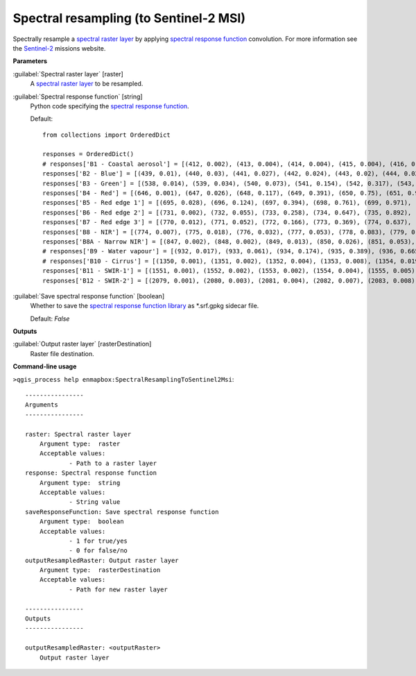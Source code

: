.. _Spectral resampling (to Sentinel-2 MSI):

***************************************
Spectral resampling (to Sentinel-2 MSI)
***************************************

Spectrally resample a `spectral raster layer <https://enmap-box.readthedocs.io/en/latest/general/glossary.html#term-spectral-raster-layer>`_ by applying `spectral response function <https://enmap-box.readthedocs.io/en/latest/general/glossary.html#term-spectral-response-function>`_ convolution.
For more information see the `Sentinel-2 <https://sentinel.esa.int/web/sentinel/missions/sentinel-2>`_ missions website.

**Parameters**


:guilabel:`Spectral raster layer` [raster]
    A `spectral raster layer <https://enmap-box.readthedocs.io/en/latest/general/glossary.html#term-spectral-raster-layer>`_ to be resampled.


:guilabel:`Spectral response function` [string]
    Python code specifying the `spectral response function <https://enmap-box.readthedocs.io/en/latest/general/glossary.html#term-spectral-response-function>`_.

    Default::

        from collections import OrderedDict
        
        responses = OrderedDict()
        # responses['B1 - Coastal aerosol'] = [(412, 0.002), (413, 0.004), (414, 0.004), (415, 0.004), (416, 0.006), (417, 0.004), (418, 0.003), (419, 0.001), (420, 0.002), (421, 0.001), (422, 0.001), (423, 0.0), (424, 0.0), (425, 0.001), (426, 0.001), (427, 0.002), (428, 0.002), (429, 0.004), (430, 0.029), (431, 0.119), (432, 0.324), (433, 0.573), (434, 0.715), (435, 0.762), (436, 0.789), (437, 0.809), (438, 0.811), (439, 0.824), (440, 0.854), (441, 0.871), (442, 0.887), (443, 0.926), (444, 0.982), (445, 1.0), (446, 0.975), (447, 0.936), (448, 0.89), (449, 0.85), (450, 0.826), (451, 0.784), (452, 0.614), (453, 0.33), (454, 0.124), (455, 0.044), (456, 0.015)]
        responses['B2 - Blue'] = [(439, 0.01), (440, 0.03), (441, 0.027), (442, 0.024), (443, 0.02), (444, 0.023), (445, 0.025), (446, 0.017), (447, 0.021), (448, 0.016), (449, 0.021), (450, 0.018), (451, 0.018), (452, 0.018), (453, 0.019), (454, 0.019), (455, 0.027), (456, 0.043), (457, 0.072), (458, 0.154), (459, 0.328), (460, 0.553), (461, 0.71), (462, 0.753), (463, 0.752), (464, 0.757), (465, 0.763), (466, 0.762), (467, 0.785), (468, 0.815), (469, 0.862), (470, 0.893), (471, 0.92), (472, 0.919), (473, 0.913), (474, 0.9), (475, 0.89), (476, 0.882), (477, 0.876), (478, 0.884), (479, 0.907), (480, 0.932), (481, 0.939), (482, 0.944), (483, 0.922), (484, 0.886), (485, 0.847), (486, 0.813), (487, 0.782), (488, 0.773), (489, 0.772), (490, 0.787), (491, 0.812), (492, 0.846), (493, 0.888), (494, 0.928), (495, 0.951), (496, 0.966), (497, 0.969), (498, 0.966), (499, 0.958), (500, 0.954), (501, 0.952), (502, 0.957), (503, 0.966), (504, 0.977), (505, 0.977), (506, 0.974), (507, 0.959), (508, 0.935), (509, 0.902), (510, 0.872), (511, 0.844), (512, 0.823), (513, 0.815), (514, 0.821), (515, 0.84), (516, 0.87), (517, 0.915), (518, 0.961), (519, 0.992), (520, 1.0), (521, 0.984), (522, 0.911), (523, 0.74), (524, 0.504), (525, 0.305), (526, 0.18), (527, 0.107), (528, 0.066), (529, 0.042), (530, 0.027), (531, 0.014), (532, 0.003)]
        responses['B3 - Green'] = [(538, 0.014), (539, 0.034), (540, 0.073), (541, 0.154), (542, 0.317), (543, 0.553), (544, 0.749), (545, 0.849), (546, 0.898), (547, 0.922), (548, 0.926), (549, 0.911), (550, 0.888), (551, 0.865), (552, 0.847), (553, 0.839), (554, 0.845), (555, 0.862), (556, 0.888), (557, 0.924), (558, 0.96), (559, 0.987), (560, 1.0), (561, 0.999), (562, 0.981), (563, 0.945), (564, 0.898), (565, 0.856), (566, 0.818), (567, 0.789), (568, 0.765), (569, 0.75), (570, 0.751), (571, 0.761), (572, 0.782), (573, 0.799), (574, 0.81), (575, 0.814), (576, 0.774), (577, 0.629), (578, 0.404), (579, 0.215), (580, 0.107), (581, 0.048), (582, 0.018), (583, 0.001)]
        responses['B4 - Red'] = [(646, 0.001), (647, 0.026), (648, 0.117), (649, 0.391), (650, 0.75), (651, 0.945), (652, 0.98), (653, 0.994), (654, 1.0), (655, 0.995), (656, 0.991), (657, 0.977), (658, 0.941), (659, 0.879), (660, 0.816), (661, 0.773), (662, 0.754), (663, 0.76), (664, 0.783), (665, 0.81), (666, 0.836), (667, 0.861), (668, 0.886), (669, 0.911), (670, 0.934), (671, 0.95), (672, 0.959), (673, 0.96), (674, 0.959), (675, 0.958), (676, 0.955), (677, 0.944), (678, 0.895), (679, 0.744), (680, 0.477), (681, 0.23), (682, 0.08), (683, 0.026), (684, 0.004)]
        responses['B5 - Red edge 1'] = [(695, 0.028), (696, 0.124), (697, 0.394), (698, 0.761), (699, 0.971), (700, 0.999), (701, 1.0), (702, 0.994), (703, 0.983), (704, 0.967), (705, 0.948), (706, 0.927), (707, 0.904), (708, 0.886), (709, 0.867), (710, 0.791), (711, 0.588), (712, 0.263), (713, 0.057), (714, 0.006)]
        responses['B6 - Red edge 2'] = [(731, 0.002), (732, 0.055), (733, 0.258), (734, 0.647), (735, 0.892), (736, 0.902), (737, 0.915), (738, 0.941), (739, 0.963), (740, 0.975), (741, 0.977), (742, 0.987), (743, 1.0), (744, 0.989), (745, 0.972), (746, 0.901), (747, 0.607), (748, 0.205), (749, 0.027)]
        responses['B7 - Red edge 3'] = [(770, 0.012), (771, 0.052), (772, 0.166), (773, 0.369), (774, 0.637), (775, 0.861), (776, 0.97), (777, 0.991), (778, 0.999), (779, 1.0), (780, 0.977), (781, 0.926), (782, 0.866), (783, 0.82), (784, 0.794), (785, 0.791), (786, 0.804), (787, 0.819), (788, 0.826), (789, 0.82), (790, 0.792), (791, 0.721), (792, 0.588), (793, 0.414), (794, 0.231), (795, 0.099), (796, 0.027), (797, 0.005)]
        responses['B8 - NIR'] = [(774, 0.007), (775, 0.018), (776, 0.032), (777, 0.053), (778, 0.083), (779, 0.127), (780, 0.196), (781, 0.302), (782, 0.436), (783, 0.571), (784, 0.698), (785, 0.803), (786, 0.891), (787, 0.953), (788, 0.989), (789, 1.0), (790, 0.988), (791, 0.964), (792, 0.942), (793, 0.937), (794, 0.942), (795, 0.954), (796, 0.968), (797, 0.98), (798, 0.985), (799, 0.986), (800, 0.984), (801, 0.978), (802, 0.977), (803, 0.978), (804, 0.981), (805, 0.988), (806, 0.989), (807, 0.986), (808, 0.981), (809, 0.971), (810, 0.957), (811, 0.939), (812, 0.917), (813, 0.896), (814, 0.873), (815, 0.852), (816, 0.825), (817, 0.801), (818, 0.782), (819, 0.764), (820, 0.75), (821, 0.739), (822, 0.731), (823, 0.723), (824, 0.725), (825, 0.726), (826, 0.723), (827, 0.722), (828, 0.716), (829, 0.712), (830, 0.708), (831, 0.702), (832, 0.699), (833, 0.701), (834, 0.707), (835, 0.718), (836, 0.731), (837, 0.748), (838, 0.768), (839, 0.784), (840, 0.797), (841, 0.803), (842, 0.805), (843, 0.802), (844, 0.797), (845, 0.789), (846, 0.777), (847, 0.765), (848, 0.751), (849, 0.737), (850, 0.723), (851, 0.704), (852, 0.684), (853, 0.665), (854, 0.647), (855, 0.63), (856, 0.616), (857, 0.602), (858, 0.59), (859, 0.58), (860, 0.571), (861, 0.561), (862, 0.552), (863, 0.546), (864, 0.54), (865, 0.535), (866, 0.531), (867, 0.53), (868, 0.53), (869, 0.53), (870, 0.532), (871, 0.533), (872, 0.532), (873, 0.533), (874, 0.532), (875, 0.531), (876, 0.53), (877, 0.53), (878, 0.533), (879, 0.537), (880, 0.542), (881, 0.549), (882, 0.555), (883, 0.56), (884, 0.558), (885, 0.548), (886, 0.531), (887, 0.508), (888, 0.478), (889, 0.451), (890, 0.428), (891, 0.411), (892, 0.4), (893, 0.401), (894, 0.408), (895, 0.421), (896, 0.43), (897, 0.425), (898, 0.391), (899, 0.33), (900, 0.257), (901, 0.182), (902, 0.117), (903, 0.07), (904, 0.043), (905, 0.026), (906, 0.016), (907, 0.004)]
        responses['B8A - Narrow NIR'] = [(847, 0.002), (848, 0.002), (849, 0.013), (850, 0.026), (851, 0.053), (852, 0.108), (853, 0.222), (854, 0.397), (855, 0.61), (856, 0.817), (857, 0.932), (858, 0.972), (859, 0.975), (860, 0.975), (861, 0.973), (862, 0.976), (863, 0.98), (864, 0.987), (865, 0.991), (866, 0.997), (867, 1.0), (868, 0.999), (869, 0.996), (870, 0.995), (871, 1.0), (872, 0.996), (873, 0.924), (874, 0.741), (875, 0.49), (876, 0.25), (877, 0.112), (878, 0.048), (879, 0.023), (880, 0.011), (881, 0.001)]
        # responses['B9 - Water vapour'] = [(932, 0.017), (933, 0.061), (934, 0.174), (935, 0.389), (936, 0.665), (937, 0.875), (938, 0.937), (939, 0.968), (940, 0.989), (941, 0.995), (942, 1.0), (943, 0.978), (944, 0.981), (945, 0.992), (946, 0.988), (947, 0.994), (948, 0.983), (949, 0.978), (950, 0.95), (951, 0.953), (952, 0.922), (953, 0.856), (954, 0.71), (955, 0.464), (956, 0.215), (957, 0.065), (958, 0.016)]
        # responses['B10 - Cirrus'] = [(1350, 0.001), (1351, 0.002), (1352, 0.004), (1353, 0.008), (1354, 0.019), (1355, 0.045), (1356, 0.102), (1357, 0.201), (1358, 0.342), (1359, 0.506), (1360, 0.662), (1361, 0.783), (1362, 0.861), (1363, 0.91), (1364, 0.942), (1365, 0.962), (1366, 0.974), (1367, 0.982), (1368, 0.988), (1369, 0.993), (1370, 0.996), (1371, 0.999), (1372, 1.0), (1373, 0.999), (1374, 0.996), (1375, 0.991), (1376, 0.985), (1377, 0.978), (1378, 0.97), (1379, 0.961), (1380, 0.949), (1381, 0.933), (1382, 0.915), (1383, 0.894), (1384, 0.869), (1385, 0.831), (1386, 0.765), (1387, 0.655), (1388, 0.508), (1389, 0.351), (1390, 0.219), (1391, 0.127), (1392, 0.068), (1393, 0.033), (1394, 0.014), (1395, 0.005), (1396, 0.002), (1397, 0.001)]
        responses['B11 - SWIR-1'] = [(1551, 0.001), (1552, 0.002), (1553, 0.002), (1554, 0.004), (1555, 0.005), (1556, 0.008), (1557, 0.013), (1558, 0.019), (1559, 0.028), (1560, 0.04), (1561, 0.055), (1562, 0.075), (1563, 0.101), (1564, 0.135), (1565, 0.183), (1566, 0.247), (1567, 0.331), (1568, 0.43), (1569, 0.538), (1570, 0.647), (1571, 0.744), (1572, 0.815), (1573, 0.859), (1574, 0.88), (1575, 0.887), (1576, 0.889), (1577, 0.891), (1578, 0.898), (1579, 0.907), (1580, 0.917), (1581, 0.927), (1582, 0.935), (1583, 0.942), (1584, 0.948), (1585, 0.951), (1586, 0.954), (1587, 0.956), (1588, 0.958), (1589, 0.961), (1590, 0.963), (1591, 0.966), (1592, 0.968), (1593, 0.971), (1594, 0.973), (1595, 0.976), (1596, 0.979), (1597, 0.98), (1598, 0.981), (1599, 0.981), (1600, 0.981), (1601, 0.981), (1602, 0.981), (1603, 0.98), (1604, 0.981), (1605, 0.983), (1606, 0.985), (1607, 0.988), (1608, 0.99), (1609, 0.992), (1610, 0.993), (1611, 0.993), (1612, 0.99), (1613, 0.987), (1614, 0.984), (1615, 0.98), (1616, 0.976), (1617, 0.973), (1618, 0.97), (1619, 0.968), (1620, 0.966), (1621, 0.966), (1622, 0.966), (1623, 0.967), (1624, 0.97), (1625, 0.973), (1626, 0.979), (1627, 0.983), (1628, 0.988), (1629, 0.992), (1630, 0.995), (1631, 0.998), (1632, 0.999), (1633, 0.999), (1634, 0.999), (1635, 0.999), (1636, 0.999), (1637, 1.0), (1638, 1.0), (1639, 1.0), (1640, 1.0), (1641, 0.997), (1642, 0.992), (1643, 0.986), (1644, 0.979), (1645, 0.97), (1646, 0.961), (1647, 0.953), (1648, 0.947), (1649, 0.942), (1650, 0.939), (1651, 0.935), (1652, 0.928), (1653, 0.912), (1654, 0.881), (1655, 0.825), (1656, 0.743), (1657, 0.642), (1658, 0.534), (1659, 0.427), (1660, 0.324), (1661, 0.234), (1662, 0.164), (1663, 0.11), (1664, 0.072), (1665, 0.046), (1666, 0.029), (1667, 0.019), (1668, 0.013), (1669, 0.009), (1670, 0.007), (1671, 0.005), (1672, 0.003), (1673, 0.002), (1674, 0.002), (1675, 0.001), (1676, 0.001)]
        responses['B12 - SWIR-2'] = [(2079, 0.001), (2080, 0.003), (2081, 0.004), (2082, 0.007), (2083, 0.008), (2084, 0.008), (2085, 0.009), (2086, 0.009), (2087, 0.01), (2088, 0.011), (2089, 0.012), (2090, 0.013), (2091, 0.015), (2092, 0.017), (2093, 0.02), (2094, 0.023), (2095, 0.028), (2096, 0.033), (2097, 0.04), (2098, 0.049), (2099, 0.06), (2100, 0.073), (2101, 0.091), (2102, 0.111), (2103, 0.137), (2104, 0.168), (2105, 0.203), (2106, 0.243), (2107, 0.285), (2108, 0.327), (2109, 0.368), (2110, 0.408), (2111, 0.445), (2112, 0.477), (2113, 0.503), (2114, 0.525), (2115, 0.543), (2116, 0.557), (2117, 0.569), (2118, 0.579), (2119, 0.589), (2120, 0.599), (2121, 0.61), (2122, 0.621), (2123, 0.634), (2124, 0.649), (2125, 0.664), (2126, 0.68), (2127, 0.696), (2128, 0.712), (2129, 0.727), (2130, 0.741), (2131, 0.757), (2132, 0.772), (2133, 0.786), (2134, 0.798), (2135, 0.81), (2136, 0.82), (2137, 0.829), (2138, 0.837), (2139, 0.844), (2140, 0.851), (2141, 0.853), (2142, 0.855), (2143, 0.856), (2144, 0.858), (2145, 0.86), (2146, 0.861), (2147, 0.863), (2148, 0.865), (2149, 0.867), (2150, 0.87), (2151, 0.874), (2152, 0.879), (2153, 0.882), (2154, 0.886), (2155, 0.889), (2156, 0.893), (2157, 0.897), (2158, 0.9), (2159, 0.903), (2160, 0.905), (2161, 0.906), (2162, 0.906), (2163, 0.906), (2164, 0.905), (2165, 0.905), (2166, 0.904), (2167, 0.903), (2168, 0.903), (2169, 0.902), (2170, 0.902), (2171, 0.903), (2172, 0.904), (2173, 0.905), (2174, 0.906), (2175, 0.908), (2176, 0.91), (2177, 0.913), (2178, 0.916), (2179, 0.918), (2180, 0.921), (2181, 0.924), (2182, 0.927), (2183, 0.93), (2184, 0.932), (2185, 0.934), (2186, 0.936), (2187, 0.937), (2188, 0.938), (2189, 0.938), (2190, 0.938), (2191, 0.94), (2192, 0.943), (2193, 0.943), (2194, 0.943), (2195, 0.942), (2196, 0.941), (2197, 0.938), (2198, 0.937), (2199, 0.935), (2200, 0.933), (2201, 0.927), (2202, 0.921), (2203, 0.915), (2204, 0.911), (2205, 0.908), (2206, 0.907), (2207, 0.908), (2208, 0.911), (2209, 0.916), (2210, 0.923), (2211, 0.921), (2212, 0.919), (2213, 0.919), (2214, 0.921), (2215, 0.925), (2216, 0.928), (2217, 0.932), (2218, 0.937), (2219, 0.941), (2220, 0.947), (2221, 0.951), (2222, 0.954), (2223, 0.957), (2224, 0.96), (2225, 0.963), (2226, 0.965), (2227, 0.966), (2228, 0.967), (2229, 0.966), (2230, 0.965), (2231, 0.965), (2232, 0.964), (2233, 0.962), (2234, 0.959), (2235, 0.957), (2236, 0.955), (2237, 0.954), (2238, 0.953), (2239, 0.952), (2240, 0.952), (2241, 0.952), (2242, 0.953), (2243, 0.954), (2244, 0.957), (2245, 0.961), (2246, 0.964), (2247, 0.968), (2248, 0.973), (2249, 0.977), (2250, 0.983), (2251, 0.987), (2252, 0.991), (2253, 0.994), (2254, 0.997), (2255, 0.999), (2256, 1.0), (2257, 1.0), (2258, 0.999), (2259, 0.997), (2260, 0.994), (2261, 0.99), (2262, 0.984), (2263, 0.976), (2264, 0.968), (2265, 0.958), (2266, 0.948), (2267, 0.938), (2268, 0.928), (2269, 0.917), (2270, 0.906), (2271, 0.894), (2272, 0.882), (2273, 0.869), (2274, 0.855), (2275, 0.841), (2276, 0.826), (2277, 0.81), (2278, 0.792), (2279, 0.772), (2280, 0.749), (2281, 0.72), (2282, 0.688), (2283, 0.651), (2284, 0.61), (2285, 0.566), (2286, 0.521), (2287, 0.475), (2288, 0.429), (2289, 0.386), (2290, 0.342), (2291, 0.301), (2292, 0.263), (2293, 0.228), (2294, 0.196), (2295, 0.168), (2296, 0.145), (2297, 0.125), (2298, 0.108), (2299, 0.094), (2300, 0.082), (2301, 0.072), (2302, 0.063), (2303, 0.055), (2304, 0.048), (2305, 0.043), (2306, 0.039), (2307, 0.035), (2308, 0.032), (2309, 0.03), (2310, 0.027), (2311, 0.026), (2312, 0.024), (2313, 0.022), (2314, 0.019), (2315, 0.016), (2316, 0.011), (2317, 0.007), (2318, 0.007), (2319, 0.005), (2320, 0.002)]
        

:guilabel:`Save spectral response function` [boolean]
    Whether to save the `spectral response function library <https://enmap-box.readthedocs.io/en/latest/general/glossary.html#term-spectral-response-function-library>`_ as *.srf.gpkg sidecar file.

    Default: *False*

**Outputs**


:guilabel:`Output raster layer` [rasterDestination]
    Raster file destination.

**Command-line usage**

``>qgis_process help enmapbox:SpectralResamplingToSentinel2Msi``::

    ----------------
    Arguments
    ----------------
    
    raster: Spectral raster layer
    	Argument type:	raster
    	Acceptable values:
    		- Path to a raster layer
    response: Spectral response function
    	Argument type:	string
    	Acceptable values:
    		- String value
    saveResponseFunction: Save spectral response function
    	Argument type:	boolean
    	Acceptable values:
    		- 1 for true/yes
    		- 0 for false/no
    outputResampledRaster: Output raster layer
    	Argument type:	rasterDestination
    	Acceptable values:
    		- Path for new raster layer
    
    ----------------
    Outputs
    ----------------
    
    outputResampledRaster: <outputRaster>
    	Output raster layer
    
    